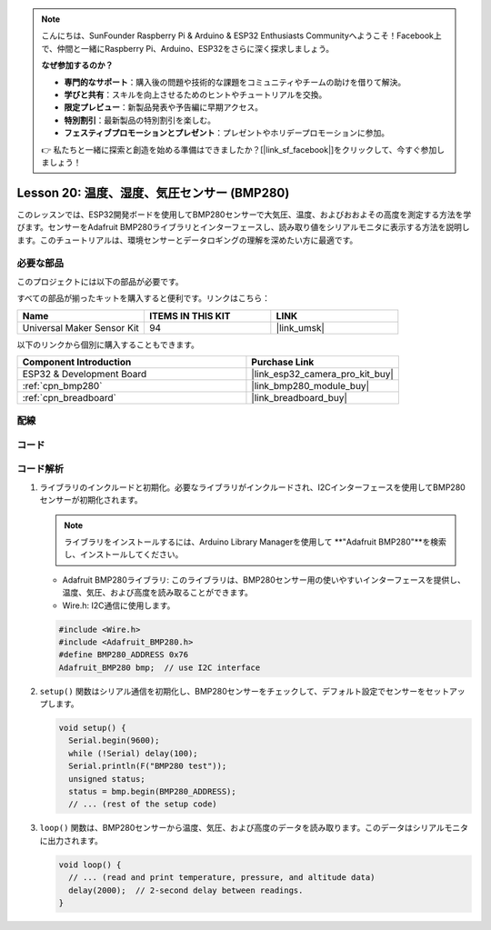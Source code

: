 .. note::

    こんにちは、SunFounder Raspberry Pi & Arduino & ESP32 Enthusiasts Communityへようこそ！Facebook上で、仲間と一緒にRaspberry Pi、Arduino、ESP32をさらに深く探求しましょう。

    **なぜ参加するのか？**

    - **専門的なサポート**：購入後の問題や技術的な課題をコミュニティやチームの助けを借りて解決。
    - **学びと共有**：スキルを向上させるためのヒントやチュートリアルを交換。
    - **限定プレビュー**：新製品発表や予告編に早期アクセス。
    - **特別割引**：最新製品の特別割引を楽しむ。
    - **フェスティブプロモーションとプレゼント**：プレゼントやホリデープロモーションに参加。

    👉 私たちと一緒に探索と創造を始める準備はできましたか？[|link_sf_facebook|]をクリックして、今すぐ参加しましょう！
    
.. _esp32_lesson20_bmp280:

Lesson 20: 温度、湿度、気圧センサー (BMP280)
====================================================================

このレッスンでは、ESP32開発ボードを使用してBMP280センサーで大気圧、温度、およびおおよその高度を測定する方法を学びます。センサーをAdafruit BMP280ライブラリとインターフェースし、読み取り値をシリアルモニタに表示する方法を説明します。このチュートリアルは、環境センサーとデータロギングの理解を深めたい方に最適です。

必要な部品
--------------------------

このプロジェクトには以下の部品が必要です。

すべての部品が揃ったキットを購入すると便利です。リンクはこちら：

.. list-table::
    :widths: 20 20 20
    :header-rows: 1

    *   - Name	
        - ITEMS IN THIS KIT
        - LINK
    *   - Universal Maker Sensor Kit
        - 94
        - |link_umsk|

以下のリンクから個別に購入することもできます。

.. list-table::
    :widths: 30 20
    :header-rows: 1

    *   - Component Introduction
        - Purchase Link

    *   - ESP32 & Development Board
        - |link_esp32_camera_pro_kit_buy|
    *   - :ref:`cpn_bmp280`
        - |link_bmp280_module_buy|
    *   - :ref:`cpn_breadboard`
        - |link_breadboard_buy|


配線
---------------------------

.. image:: img/Lesson_20_bmp280_esp32_bb.png
    :width: 100%


コード
---------------------------

.. raw:: html

    <iframe src=https://create.arduino.cc/editor/sunfounder01/25c4b695-7d09-47f5-9385-61d239afa214/preview?embed style="height:510px;width:100%;margin:10px 0" frameborder=0></iframe>

コード解析
---------------------------

1. ライブラリのインクルードと初期化。必要なライブラリがインクルードされ、I2Cインターフェースを使用してBMP280センサーが初期化されます。

   .. note::
      ライブラリをインストールするには、Arduino Library Managerを使用して **"Adafruit BMP280"**を検索し、インストールしてください。

   - Adafruit BMP280ライブラリ: このライブラリは、BMP280センサー用の使いやすいインターフェースを提供し、温度、気圧、および高度を読み取ることができます。
   - Wire.h: I2C通信に使用します。

   .. raw:: html
    
    <br/>

   .. code-block:: arduino
    
      #include <Wire.h>
      #include <Adafruit_BMP280.h>
      #define BMP280_ADDRESS 0x76
      Adafruit_BMP280 bmp;  // use I2C interface

2. ``setup()`` 関数はシリアル通信を初期化し、BMP280センサーをチェックして、デフォルト設定でセンサーをセットアップします。

   .. code-block:: arduino

      void setup() {
        Serial.begin(9600);
        while (!Serial) delay(100);
        Serial.println(F("BMP280 test"));
        unsigned status;
        status = bmp.begin(BMP280_ADDRESS);
        // ... (rest of the setup code)

3. ``loop()`` 関数は、BMP280センサーから温度、気圧、および高度のデータを読み取ります。このデータはシリアルモニタに出力されます。

   .. code-block:: arduino

      void loop() {
        // ... (read and print temperature, pressure, and altitude data)
        delay(2000);  // 2-second delay between readings.
      }
